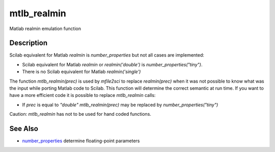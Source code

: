


mtlb_realmin
============

Matlab realmin emulation function



Description
~~~~~~~~~~~

Scilab equivalent for Matlab `realmin` is `number_properties` but not
all cases are implemented:


+ Scilab equivalent for Matlab `realmin` or `realmin('double')` is
  `number_properties("tiny")`.
+ There is no Scilab equivalent for Matlab `realmin('single')`


The function `mtlb_realmin(prec)` is used by `mfile2sci` to replace
`realmin(prec)` when it was not possible to know what was the input
while porting Matlab code to Scilab. This function will determine the
correct semantic at run time. If you want to have a more efficient
code it is possible to replace `mtlb_realmin` calls:


+ If `prec` is equal to `"double"` `mtlb_realmin(prec)` may be
  replaced by `number_properties("tiny")`


Caution: `mtlb_realmin` has not to be used for hand coded functions.



See Also
~~~~~~~~


+ `number_properties`_ determine floating-point parameters


.. _number_properties: number_properties.html


